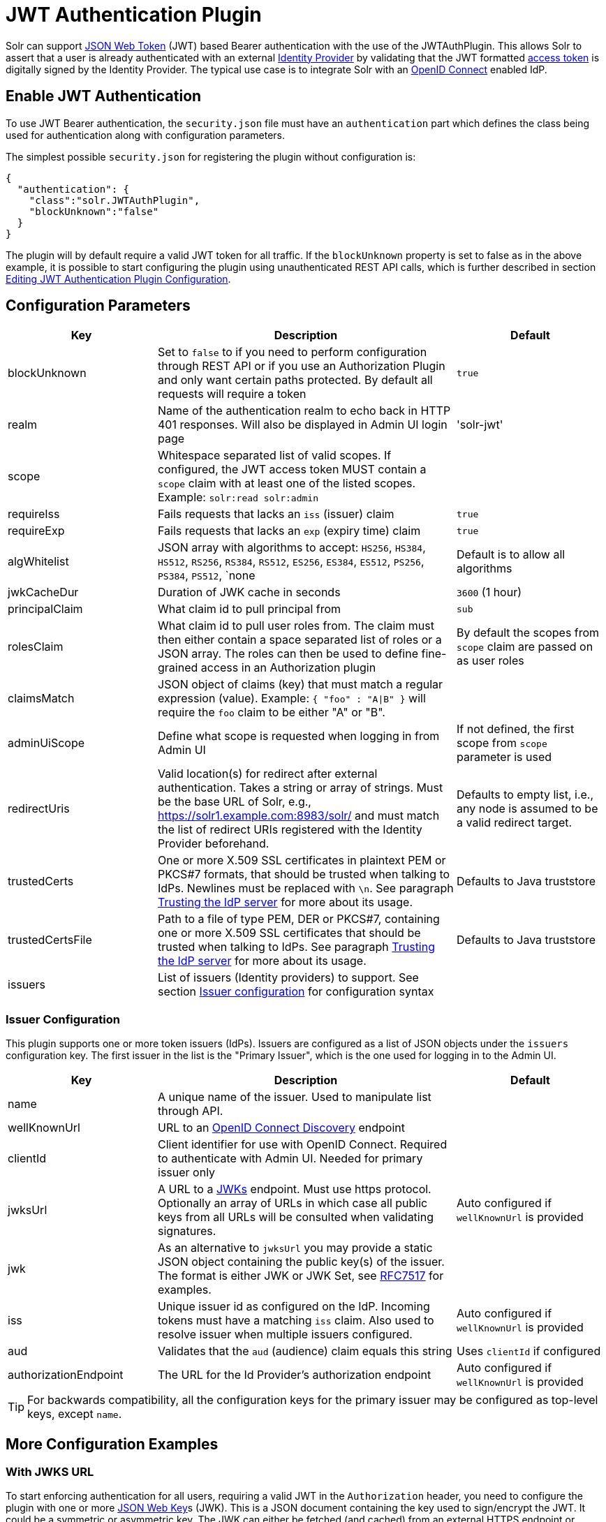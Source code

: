 = JWT Authentication Plugin
// Licensed to the Apache Software Foundation (ASF) under one
// or more contributor license agreements.  See the NOTICE file
// distributed with this work for additional information
// regarding copyright ownership.  The ASF licenses this file
// to you under the Apache License, Version 2.0 (the
// "License"); you may not use this file except in compliance
// with the License.  You may obtain a copy of the License at
//
//   http://www.apache.org/licenses/LICENSE-2.0
//
// Unless required by applicable law or agreed to in writing,
// software distributed under the License is distributed on an
// "AS IS" BASIS, WITHOUT WARRANTIES OR CONDITIONS OF ANY
// KIND, either express or implied.  See the License for the
// specific language governing permissions and limitations
// under the License.

Solr can support https://en.wikipedia.org/wiki/JSON_Web_Token[JSON Web Token] (JWT) based Bearer authentication with the use of the JWTAuthPlugin. This allows Solr to assert that a user is already authenticated with an external https://en.wikipedia.org/wiki/Identity_provider[Identity Provider] by validating that the JWT formatted https://en.wikipedia.org/wiki/Access_token[access token] is digitally signed by the Identity Provider. The typical use case is to integrate Solr with an https://en.wikipedia.org/wiki/OpenID_Connect[OpenID Connect] enabled IdP.

== Enable JWT Authentication

To use JWT Bearer authentication, the `security.json` file must have an `authentication` part which defines the class being used for authentication along with configuration parameters.

The simplest possible `security.json` for registering the plugin without configuration is:

[source,json]
----
{
  "authentication": {
    "class":"solr.JWTAuthPlugin",
    "blockUnknown":"false"
  }
}
----

The plugin will by default require a valid JWT token for all traffic. If the `blockUnknown` property is set to false as in the above example, it is possible to start configuring the plugin using unauthenticated REST API calls, which is further described in section <<editing-jwt-authentication-plugin-configuration,Editing JWT Authentication Plugin Configuration>>.

== Configuration Parameters

//TODO: standard is not to put parameters in tables but use labeled lists instead
[%header,format=csv,separator=;,cols="25%,50%,25%"]
|===
Key                  ; Description                                             ; Default
blockUnknown         ; Set to `false` to if you need to perform configuration through REST API or if you use an Authorization Plugin and only want certain paths protected. By default all requests will require a token  ; `true`
realm                ; Name of the authentication realm to echo back in HTTP 401 responses. Will also be displayed in Admin UI login page ; 'solr-jwt'
scope                ; Whitespace separated list of valid scopes. If configured, the JWT access token MUST contain a `scope` claim with at least one of the listed scopes. Example: `solr:read solr:admin` ;
requireIss           ; Fails requests that lacks an `iss` (issuer) claim                          ; `true`
requireExp           ; Fails requests that lacks an `exp` (expiry time) claim                     ; `true`
algWhitelist         ; JSON array with algorithms to accept: `HS256`, `HS384`, `HS512`, `RS256`, `RS384`, `RS512`, `ES256`, `ES384`, `ES512`, `PS256`, `PS384`, `PS512`, `none  ; Default is to allow all algorithms
jwkCacheDur          ; Duration of JWK cache in seconds                        ; `3600` (1 hour)
principalClaim       ; What claim id to pull principal from                    ; `sub`
rolesClaim           ; What claim id to pull user roles from. The claim must then either contain a space separated list of roles or a JSON array. The roles can then be used to define fine-grained access in an Authorization plugin       ; By default the scopes from `scope` claim are passed on as user roles
claimsMatch          ; JSON object of claims (key) that must match a regular expression (value). Example: `{ "foo" : "A|B" }` will require the `foo` claim to be either "A" or "B". ;
adminUiScope         ; Define what scope is requested when logging in from Admin UI ; If not defined, the first scope from `scope` parameter is used
redirectUris         ; Valid location(s) for redirect after external authentication. Takes a string or array of strings. Must be the base URL of Solr, e.g., https://solr1.example.com:8983/solr/ and must match the list of redirect URIs registered with the Identity Provider beforehand. ; Defaults to empty list, i.e., any node is assumed to be a valid redirect target.
trustedCerts         ; One or more X.509 SSL certificates in plaintext PEM or PKCS#7 formats, that should be trusted when talking to IdPs. Newlines must be replaced with `\n`. See paragraph <<Trusting the IdP server>> for more about its usage. ; Defaults to Java truststore
trustedCertsFile     ; Path to a file of type PEM, DER or PKCS#7, containing one or more X.509 SSL certificates that should be trusted when talking to IdPs. See paragraph <<Trusting the IdP server>> for more about its usage. ; Defaults to Java truststore
issuers              ; List of issuers (Identity providers) to  support. See section <<issuer-configuration,Issuer configuration>> for configuration syntax ;
|===

=== Issuer Configuration

This plugin supports one or more token issuers (IdPs). Issuers are configured as a list of JSON objects under the `issuers` configuration key. The first issuer in the list is the "Primary Issuer", which is the one used for logging in to the Admin UI.

[%header,format=csv,separator=;,cols="25%,50%,25%"]
|===
Key                  ; Description                                             ; Default
name                 ; A unique name of the issuer. Used to manipulate list through API. ;
wellKnownUrl         ; URL to an https://openid.net/specs/openid-connect-discovery-1_0.html[OpenID Connect Discovery] endpoint ;
clientId             ; Client identifier for use with OpenID Connect. Required to authenticate with Admin UI. Needed for primary issuer only ;
jwksUrl              ; A URL to a https://tools.ietf.org/html/rfc7517#section-5[JWKs] endpoint. Must use https protocol. Optionally an array of URLs in which case all public keys from all URLs will be consulted when validating signatures. ; Auto configured if `wellKnownUrl` is provided
jwk                  ; As an alternative to `jwksUrl` you may provide a static JSON object containing the public key(s) of the issuer. The format is either JWK or JWK Set, see https://tools.ietf.org/html/rfc7517#appendix-A[RFC7517] for examples. ;
iss                  ; Unique issuer id as configured on the IdP. Incoming tokens must have a matching `iss` claim. Also used to resolve issuer when multiple issuers configured.      ; Auto configured if `wellKnownUrl` is provided
aud                  ; Validates that the `aud` (audience) claim equals this string      ; Uses `clientId` if configured
authorizationEndpoint; The URL for the Id Provider's authorization endpoint ; Auto configured if `wellKnownUrl` is provided
|===

TIP: For backwards compatibility, all the configuration keys for the primary issuer may be configured as top-level keys, except `name`.

== More Configuration Examples
=== With JWKS URL
To start enforcing authentication for all users, requiring a valid JWT in the `Authorization` header, you need to configure the plugin with one or more https://tools.ietf.org/html/rfc7517[JSON Web Key]s (JWK). This is a JSON document containing the key used to sign/encrypt the JWT. It could be a symmetric or asymmetric key. The JWK can either be fetched (and cached) from an external HTTPS endpoint or specified directly in `security.json`. Below is an example of the former:

[source,json]
----
{
  "authentication": {
    "class": "solr.JWTAuthPlugin",
    "jwksUrl": "https://my.key.server/jwk.json"
  }
}
----

=== With Admin UI Support
The next example shows configuring using https://openid.net/specs/openid-connect-discovery-1_0.html[OpenID Connect Discovery] with a well-known URI for automatic configuration of many common settings, including ability to use the Admin UI with an OpenID Connect enabled Identity Provider.

[source,json]
----
{
  "authentication": {
    "class": "solr.JWTAuthPlugin",
    "wellKnownUrl": "https://idp.example.com/.well-known/openid-configuration",
    "clientId": "xyz",
    "redirectUris": "https://my.solr.server:8983/solr/"
  }
}
----

In this case, `jwksUrl`, `iss` and `authorizationEndpoint` will be automatically configured from the fetched configuration.

=== Complex Example
Let's look at a more complex configuration, this time with two issuers configured, where one uses a static embedded JWK:

[source,json]
----
{
  "authentication": {
    "class": "solr.JWTAuthPlugin", <1>
    "blockUnknown": true, <2>
    "principalClaim": "solruid", <3>
    "claimsMatch": { "foo" : "A|B", "dept" : "IT" }, <4>
    "scope": "solr:read solr:write solr:admin", <5>
    "algWhitelist" : [ "RS256", "RS384", "RS512" ], <6>
    "issuers": [ <7>
      {
        "name": "example1-static", <8>
        "jwk": { <9>
          "e": "AQAB",
          "kid": "k1",
          "kty": "RSA",
          "n": "3ZF6w....vjbCXxw"
        },
        "clientId": "solr-client-12345", <10>
        "iss": "https://example.com/idp", <11>
        "aud": "https://example.com/solr" <12>
      },
      {
        "name": "example2",
        "wellKnownUrl": "https://example2.com/.well-known/oidc", <13>
        "aud": "https://example2.com/solr"
      }
    ],
    "trustedCertsFile": "/path/to/certsFile.pem" <14>
  }
}
----

Let's comment on this config:

<1> Plugin class
<2> Make sure to block anyone without a valid token (this is also the default)
<3> Fetch the user id from another claim than the default `sub`
<4> Require that the `roles` claim is one of "A" or "B" and that the `dept` claim is "IT"
<5> Require one of the scopes `solr:read`, `solr:write` or `solr:admin`
<6> Only accept RSA algorithms for signatures
<7> Array of issuer configurations
<8> Each issuer object should have a unique name
<9> Here we pass the JWK inline instead of referring to a URL with `jwksUrl`
<10> Set the client id registered with Identity Provider
<11> Configure the issuer id. Will be used for validating tokens. A token's 'iss' claim must match one of the configured issuer IDs.
<12> Configure the audience claim. A token's 'aud' claim must match 'aud' for one of the configured issuers.
<13> This issuer is auto configured through discovery, so 'iss' and JWK settings are not required
<14> Provides SSL certificates to trust to support self-signed SSL in the issuers.

=== Using non SSL URLs
In production environments you should always use SSL protected HTTPS connections, otherwise you open yourself up to attacks.
However, in development, it may be useful to use regular http urls, and bypass the
security check that Solr performs. To support this you can set the environment variable `solr.auth.jwt.allowOutboundHttp=true`.

=== Trusting the IdP server
All communication with issuer server (IdP) is done over HTTPS. If the issuer uses a self signed SSL certificate, the connection will fail since the plugin enforces verification of SSL certificates on outbound traffic. By default, the root certificates present in Java's TrustStore (default or custom provided) are consulted. If you do not want to place the IdP certificates in Java's TrustStore, you can configure this plugin with either `trustedCertsFile` or `trustedCerts` options to provide a set of certificates to use when talking to IdP. This has the extra benefit of also working even if Solr is not started in SSL mode.

Please configure either `trustedCerts` or `trustedCertsFile`, not both.

== Editing JWT Authentication Plugin Configuration

All properties mentioned above can be set or changed using the <<basic-authentication-plugin.adoc#editing-basic-authentication-plugin-configuration,Authentication API>>. You can thus start with a simple configuration with only `class` and `blockUnknown=false` configured and then configure the rest using the API.

=== Set a Configuration Property

Set properties for the authentication plugin. Each of the configuration keys in the table above can be used as parameter keys for the `set-property` command.

Example:

[.dynamic-tabs]
--
[example.tab-pane#jwt-v1set-property]
====
[.tab-label]*V1 API*

[source,bash]
----
curl http://localhost:8983/solr/admin/authentication -H 'Content-type:application/json' -H 'Authorization: Bearer xxx.yyy.zzz' -d '{"set-property": {"blockUnknown":true, "wellKnownUrl": "https://example.com/.well-knwon/openid-configuration", "scope": "solr:read solr:write"}}'
----
====

[example.tab-pane#jwt-v2set-property]
====
[.tab-label]*V2 API*

[source,bash]
----
curl http://localhost:8983/api/cluster/security/authentication -H 'Content-type:application/json' -H 'Authorization: Bearer xxx.yyy.zzz' -d -d '{"set-property": {"blockUnknown":true, "wellKnownUrl": "https://example.com/.well-knwon/openid-configuration", "scope": "solr:read solr:write"}}'
----
====
--

Insert a valid JWT access token in compact serialization format (`xxx.yyy.zzz` above) to authenticate with Solr once the plugin is active, or leave `blockUnknown=false` until configuration is complete and then switch it to `true` to start enforcing.

NOTE: There is currently no support for adding multiple token issuers though REST API, but you can configure one issuer through the API by using the 'issuer' properties as top-level properties.

== Using Clients with JWT Auth

[#jwt-soljr]
=== SolrJ

SolrJ does not currently support supplying JWT tokens per request.

[#jwt-curl]
=== cURL

To authenticate with Solr when using the cURL utility, supply a valid JWT access token in an `Authorization` header, as follows (replace xxxxxx.xxxxxx.xxxxxx with your JWT compact token):

[source,bash]
----
curl -H "Authorization: Bearer xxxxxx.xxxxxx.xxxxxx" http://localhost:8983/solr/admin/info/system
----

=== Admin UI

When this plugin is enabled, users will be redirected to a login page in the Admin UI once they attempt to do a restricted action. The page has a button that users will click and be redirected to the Identity Provider's login page. If more than one issuer (IdP) is configured, the first in the list will be used for Admin UI. Once authenticated, the user will be redirected back to Solr Admin UI to the last known location. The session will last as long as the JWT token expiry time and is valid for one Solr server only. That means you have to login again when navigating to another Solr node. There is also a logout menu in the left column where user can explicitly log out.

== Using the Solr Control Script with JWT Auth

The control script (`bin/solr`) does not currently support JWT Auth.
